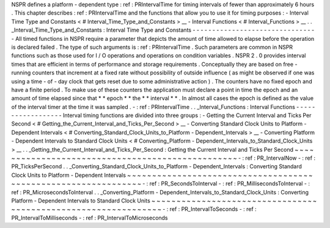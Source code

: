 NSPR
defines
a
platform
-
dependent
type
:
ref
:
PRIntervalTime
for
timing
intervals
of
fewer
than
approximately
6
hours
.
This
chapter
describes
:
ref
:
PRIntervalTime
and
the
functions
that
allow
you
to
use
it
for
timing
purposes
:
-
Interval
Time
Type
and
Constants
<
#
Interval_Time_Type_and_Constants
>
__
-
Interval
Functions
<
#
Interval_Functions
>
__
.
.
_Interval_Time_Type_and_Constants
:
Interval
Time
Type
and
Constants
-
-
-
-
-
-
-
-
-
-
-
-
-
-
-
-
-
-
-
-
-
-
-
-
-
-
-
-
-
-
-
-
All
timed
functions
in
NSPR
require
a
parameter
that
depicts
the
amount
of
time
allowed
to
elapse
before
the
operation
is
declared
failed
.
The
type
of
such
arguments
is
:
ref
:
PRIntervalTime
.
Such
parameters
are
common
in
NSPR
functions
such
as
those
used
for
I
/
O
operations
and
operations
on
condition
variables
.
NSPR
2
.
0
provides
interval
times
that
are
efficient
in
terms
of
performance
and
storage
requirements
.
Conceptually
they
are
based
on
free
-
running
counters
that
increment
at
a
fixed
rate
without
possibility
of
outside
influence
(
as
might
be
observed
if
one
was
using
a
time
-
of
-
day
clock
that
gets
reset
due
to
some
administrative
action
)
.
The
counters
have
no
fixed
epoch
and
have
a
finite
period
.
To
make
use
of
these
counters
the
application
must
declare
a
point
in
time
the
epoch
and
an
amount
of
time
elapsed
since
that
*
*
epoch
*
*
the
*
*
interval
*
*
.
In
almost
all
cases
the
epoch
is
defined
as
the
value
of
the
interval
timer
at
the
time
it
was
sampled
.
-
:
ref
:
PRIntervalTime
.
.
_Interval_Functions
:
Interval
Functions
-
-
-
-
-
-
-
-
-
-
-
-
-
-
-
-
-
-
Interval
timing
functions
are
divided
into
three
groups
:
-
Getting
the
Current
Interval
and
Ticks
Per
Second
<
#
Getting_the_Current_Interval_and_Ticks_Per_Second
>
__
-
Converting
Standard
Clock
Units
to
Platform
-
Dependent
Intervals
<
#
Converting_Standard_Clock_Units_to_Platform
-
Dependent_Intervals
>
__
-
Converting
Platform
-
Dependent
Intervals
to
Standard
Clock
Units
<
#
Converting_Platform
-
Dependent_Intervals_to_Standard_Clock_Units
>
__
.
.
_Getting_the_Current_Interval_and_Ticks_Per_Second
:
Getting
the
Current
Interval
and
Ticks
Per
Second
~
~
~
~
~
~
~
~
~
~
~
~
~
~
~
~
~
~
~
~
~
~
~
~
~
~
~
~
~
~
~
~
~
~
~
~
~
~
~
~
~
~
~
~
~
~
~
~
~
-
:
ref
:
PR_IntervalNow
-
:
ref
:
PR_TicksPerSecond
.
.
_Converting_Standard_Clock_Units_to_Platform
-
Dependent_Intervals
:
Converting
Standard
Clock
Units
to
Platform
-
Dependent
Intervals
~
~
~
~
~
~
~
~
~
~
~
~
~
~
~
~
~
~
~
~
~
~
~
~
~
~
~
~
~
~
~
~
~
~
~
~
~
~
~
~
~
~
~
~
~
~
~
~
~
~
~
~
~
~
~
~
~
~
~
~
~
~
~
-
:
ref
:
PR_SecondsToInterval
-
:
ref
:
PR_MillisecondsToInterval
-
:
ref
:
PR_MicrosecondsToInterval
.
.
_Converting_Platform
-
Dependent_Intervals_to_Standard_Clock_Units
:
Converting
Platform
-
Dependent
Intervals
to
Standard
Clock
Units
~
~
~
~
~
~
~
~
~
~
~
~
~
~
~
~
~
~
~
~
~
~
~
~
~
~
~
~
~
~
~
~
~
~
~
~
~
~
~
~
~
~
~
~
~
~
~
~
~
~
~
~
~
~
~
~
~
~
~
~
~
~
~
-
:
ref
:
PR_IntervalToSeconds
-
:
ref
:
PR_IntervalToMilliseconds
-
:
ref
:
PR_IntervalToMicroseconds
